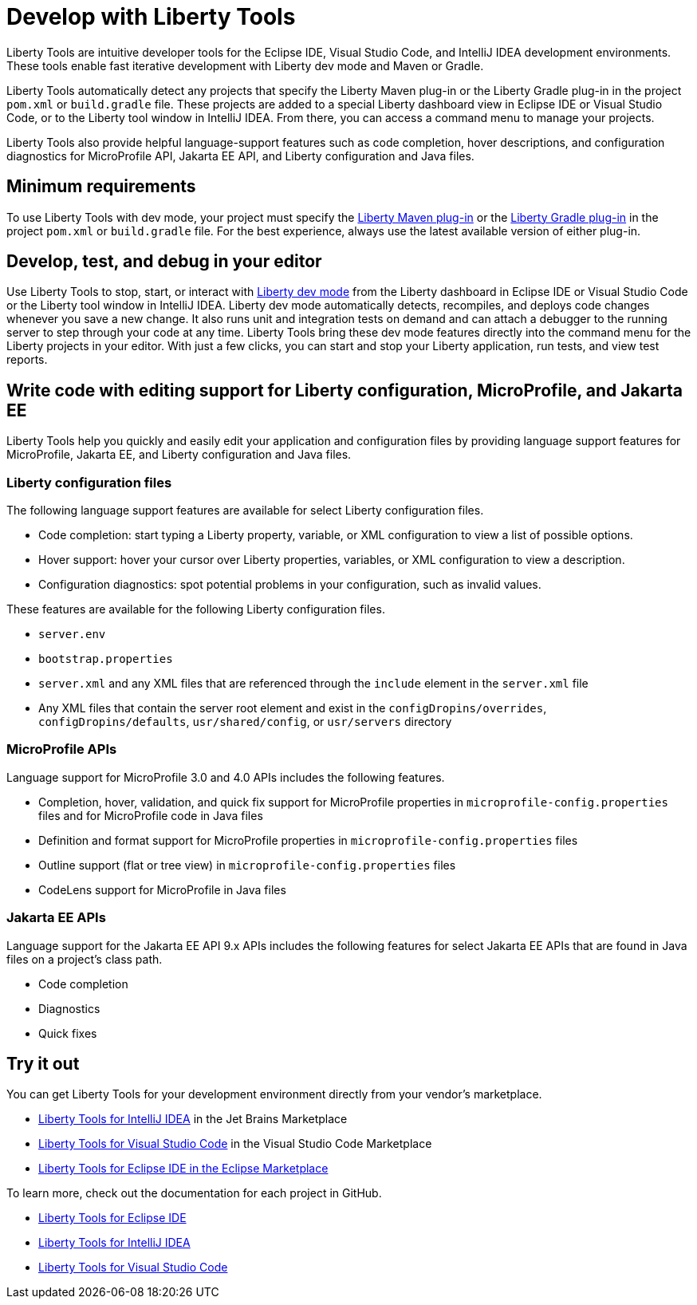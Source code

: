 // Copyright (c) 2022 IBM Corporation and others.
// Licensed under Creative Commons Attribution-NoDerivatives
// 4.0 International (CC BY-ND 4.0)
//   https://creativecommons.org/licenses/by-nd/4.0/
//
// Contributors:
//     IBM Corporation
//
:page-layout: general-reference
:page-type: general

= Develop with Liberty Tools

Liberty Tools are intuitive developer tools for the Eclipse IDE, Visual Studio Code, and IntelliJ IDEA development environments. These tools enable fast iterative development with Liberty dev mode and Maven or Gradle. 

Liberty Tools automatically detect any projects that specify the Liberty Maven plug-in or the  Liberty Gradle plug-in in the project `pom.xml` or `build.gradle` file. These projects are added to a special Liberty dashboard view in Eclipse IDE or Visual Studio Code, or to the Liberty tool window in IntelliJ IDEA. From there, you can access a command menu to manage your projects. 

Liberty Tools also provide helpful language-support features such as code completion, hover descriptions, and configuration diagnostics for MicroProfile API, Jakarta EE API, and Liberty configuration and Java files.

== Minimum requirements

To use Liberty Tools with dev mode, your project must specify the https://github.com/OpenLiberty/ci.maven[Liberty Maven plug-in] or the https://github.com/OpenLiberty/ci.gradle[Liberty Gradle plug-in] in the project `pom.xml` or `build.gradle` file. For the best experience, always use the latest available version of either plug-in. 

== Develop, test, and debug in your editor

Use Liberty Tools to stop, start, or interact with xref:development-mode.adoc[Liberty dev mode] from the Liberty dashboard in Eclipse IDE or Visual Studio Code or the Liberty tool window in IntelliJ IDEA. Liberty dev mode automatically detects, recompiles, and deploys code changes whenever you save a new change. It also runs unit and integration tests on demand and can attach a debugger to the running server to step through your code at any time. 
Liberty Tools bring these dev mode features directly into the command menu for the Liberty projects in your editor. With just a few clicks, you can start and stop your Liberty application, run tests, and view test reports.

== Write code with editing support for Liberty configuration, MicroProfile, and Jakarta EE 

Liberty Tools help you quickly and easily edit your application and configuration files by providing language support features for MicroProfile, Jakarta EE, and Liberty configuration and Java files.

=== Liberty configuration files

The following language support features are available for select Liberty configuration files.

* Code completion: start typing a Liberty property, variable, or XML configuration to view a list of possible options.
* Hover support: hover your cursor over Liberty properties, variables, or XML configuration to view a description.
* Configuration diagnostics: spot potential problems in your configuration, such as invalid values.

These features are available for the following Liberty configuration files.

* `server.env`
* `bootstrap.properties`
* `server.xml` and any XML files that are referenced through the `include` element in the `server.xml` file
* Any XML files that contain the server root element and exist in the `configDropins/overrides`, `configDropins/defaults`, `usr/shared/config`, or `usr/servers` directory

=== MicroProfile APIs

Language support for MicroProfile 3.0 and 4.0 APIs includes the following features.

* Completion, hover, validation, and quick fix support for MicroProfile properties in `microprofile-config.properties` files and for MicroProfile code in Java files
* Definition  and format support for MicroProfile properties in `microprofile-config.properties` files
* Outline support (flat or tree view) in `microprofile-config.properties` files
* CodeLens support for MicroProfile in Java files

=== Jakarta EE APIs

Language support for the Jakarta EE API 9.x APIs includes the following features for select Jakarta EE APIs that are found in Java files on a project's class path. 

* Code completion
* Diagnostics
* Quick fixes   

== Try it out

You can get Liberty Tools for your development environment directly from your vendor's marketplace.

- https://plugins.jetbrains.com/plugin/14856-liberty-tools[Liberty Tools for IntelliJ IDEA] in the Jet Brains Marketplace
- https://marketplace.visualstudio.com/items?itemName=Open-Liberty.liberty-dev-vscode-ext[Liberty Tools for Visual Studio Code] in the Visual Studio Code Marketplace
- https://marketplace.eclipse.org/content/liberty-tools[Liberty Tools for Eclipse IDE in the Eclipse Marketplace]

To learn more, check out the documentation for each project in GitHub.

- https://github.com/OpenLiberty/liberty-tools-eclipse[Liberty Tools for Eclipse IDE]
- https://github.com/OpenLiberty/liberty-tools-intellij[Liberty Tools for IntelliJ IDEA]
- https://github.com/OpenLiberty/liberty-tools-vscode[Liberty Tools for Visual Studio Code]